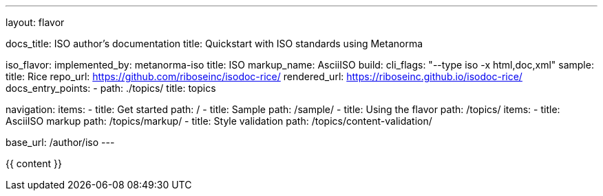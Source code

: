 ---
layout: flavor

docs_title: ISO author’s documentation
title: Quickstart with ISO standards using Metanorma

iso_flavor:
  implemented_by: metanorma-iso
  title: ISO
  markup_name: AsciiISO
  build:
    cli_flags: "--type iso -x html,doc,xml"
  sample:
    title: Rice
    repo_url: https://github.com/riboseinc/isodoc-rice/
    rendered_url: https://riboseinc.github.io/isodoc-rice/
  docs_entry_points: 
    - path: ./topics/
      title: topics

navigation:
  items:
  - title: Get started
    path: /
  - title: Sample
    path: /sample/
  - title: Using the flavor
    path: /topics/
    items:
    - title: AsciiISO markup
      path: /topics/markup/
    - title: Style validation
      path: /topics/content-validation/

base_url: /author/iso
---

{{ content }}
